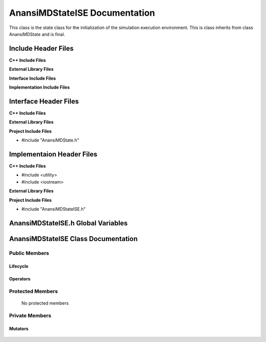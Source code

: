 .. default-domain:: cpp

.. namespace:: ANANSI

##############################
AnansiMDStateISE Documentation
##############################

This class is the state class for the initialization of the simulation
execution environment.  This is class inherits from class AnansiMDState and is
final.

====================
Include Header Files
====================

**C++ Include Files**

**External Library Files**

**Interface Include Files**

**Implementation Include Files**

======================
Interface Header Files
======================

**C++ Include Files**

**External Library Files**

**Project Include Files**

* #include "AnansiMDState.h"

==========================
Implementaion Header Files
==========================

**C++ Include Files**

* #include <utility>
* #include <iostream>

**External Library Files**

**Project Include Files**

* #include "AnansiMDStateISE.h"

===================================
AnansiMDStateISE.h Global Variables
===================================

====================================
AnansiMDStateISE Class Documentation
====================================

.. class:: AnansiMDStateISE final : public AnansiMDState

--------------
Public Members
--------------

^^^^^^^^^
Lifecycle
^^^^^^^^^

    .. function:: AnansiMDStateISE::AnansiMDStateISE()

       The default constructor.

    .. function:: AnansiMDStateISE::AnansiMDStateISE( const AnansiMDStateISE &other )

        The copy constructor.

    .. function:: AnansiMDStateISE::AnansiMDStateISE(AnansiMDStateISE && other) 

        The copy-move constructor.

    .. function:: AnansiMDStateISE::~AnansiMDStateISE()=0

        The destructor.

^^^^^^^^^
Operators
^^^^^^^^^

    .. function:: AnansiMDStateISE& AnansiMDStateISE::operator=( AnansiMDStateISE const & other)

        The assignment operator.

    .. function:: AnansiMDStateISE& AnansiMDStateISE::operator=( AnansiMDStateISE && other)

        The assignment-move operator.

-----------------
Protected Members
-----------------

    No protected members

.. Commented out. 
.. ^^^^^^^^^
.. Lifecycle
.. ^^^^^^^^^
..
.. ^^^^^^^^^
.. Accessors
.. ^^^^^^^^^
.. 
.. ^^^^^^^^^
.. Operators
.. ^^^^^^^^^
.. 
.. ^^^^^^^^^
.. Mutators
.. ^^^^^^^^^
.. 
.. ^^^^^^^^^^^^
.. Data Members
.. ^^^^^^^^^^^^

---------------
Private Members
---------------

.. Commented out. 
.. ^^^^^^^^^
.. Lifecycle
.. ^^^^^^^^^
..
.. ^^^^^^^^^
.. Accessors
.. ^^^^^^^^^
.. 
.. ^^^^^^^^^
.. Operators
.. ^^^^^^^^^

^^^^^^^^
Mutators
^^^^^^^^

    .. function:: void AnansiMDStateISE::_initializeSimulationEnvironment() final override

        This function initializes the MD simulation environment. If
        successful, the MD state is changed to AnansiMDStateIIC.

.. ^^^^^^^^^^^^
.. Data Members
.. ^^^^^^^^^^^^
